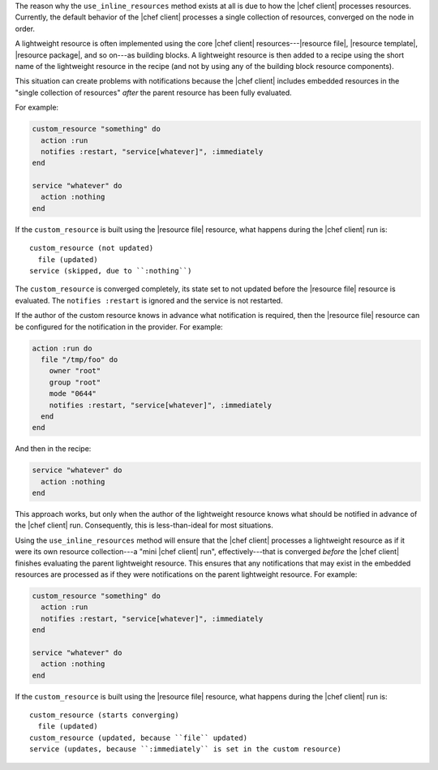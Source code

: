.. The contents of this file are included in multiple topics.
.. This file should not be changed in a way that hinders its ability to appear in multiple documentation sets.


The reason why the ``use_inline_resources`` method exists at all is due to how the |chef client| processes resources. Currently, the default behavior of the |chef client| processes a single collection of resources, converged on the node in order.

A lightweight resource is often implemented using the core |chef client| resources---|resource file|, |resource template|, |resource package|, and so on---as building blocks. A lightweight resource is then added to a recipe using the short name of the lightweight resource in the recipe (and not by using any of the building block resource components). 

This situation can create problems with notifications because the |chef client| includes embedded resources in the "single collection of resources" *after* the parent resource has been fully evaluated.

For example:

.. code-block:: ruby

   custom_resource "something" do
     action :run
     notifies :restart, "service[whatever]", :immediately
   end
   
   service "whatever" do
     action :nothing
   end

If the ``custom_resource`` is built using the |resource file| resource, what happens during the |chef client| run is::

   custom_resource (not updated)
     file (updated)
   service (skipped, due to ``:nothing``)

The ``custom_resource`` is converged completely, its state set to not updated before the |resource file| resource is evaluated. The ``notifies :restart`` is ignored and the service is not restarted. 

If the author of the custom resource knows in advance what notification is required, then the |resource file| resource can be configured for the notification in the provider. For example:

.. code-block:: ruby

   action :run do
     file "/tmp/foo" do
       owner "root"
       group "root"
       mode "0644"
       notifies :restart, "service[whatever]", :immediately
     end
   end

And then in the recipe:

.. code-block:: ruby

   service "whatever" do
     action :nothing
   end

This approach works, but only when the author of the lightweight resource knows what should be notified in advance of the |chef client| run. Consequently, this is less-than-ideal for most situations.

Using the ``use_inline_resources`` method will ensure that the |chef client| processes a lightweight resource as if it were its own resource collection---a "mini |chef client| run", effectively---that is converged *before* the |chef client| finishes evaluating the parent lightweight resource. This ensures that any notifications that may exist in the embedded resources are processed as if they were notifications on the parent lightweight resource. For example:

.. code-block:: ruby

   custom_resource "something" do
     action :run
     notifies :restart, "service[whatever]", :immediately
   end
   
   service "whatever" do
     action :nothing
   end

If the ``custom_resource`` is built using the |resource file| resource, what happens during the |chef client| run is::

   custom_resource (starts converging)
     file (updated)
   custom_resource (updated, because ``file`` updated)
   service (updates, because ``:immediately`` is set in the custom resource)


